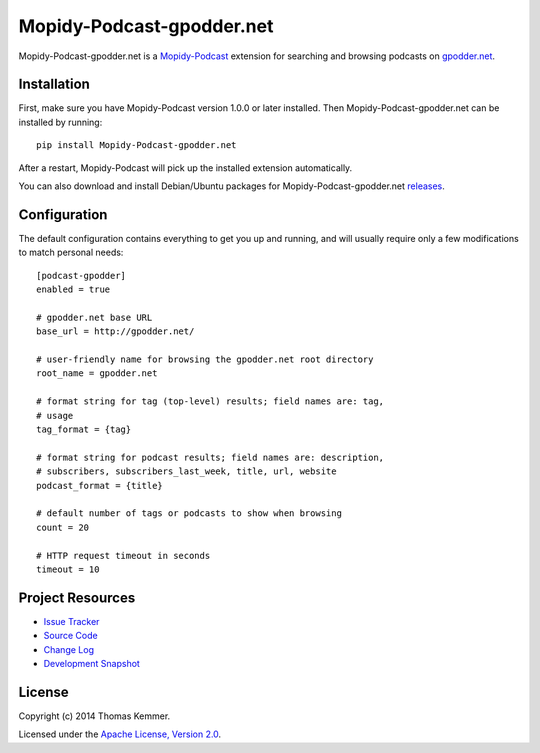 Mopidy-Podcast-gpodder.net
========================================================================

Mopidy-Podcast-gpodder.net is a Mopidy-Podcast_ extension for
searching and browsing podcasts on `gpodder.net`_.


Installation
------------------------------------------------------------------------

First, make sure you have Mopidy-Podcast version 1.0.0 or later
installed.  Then Mopidy-Podcast-gpodder.net can be installed by
running::

    pip install Mopidy-Podcast-gpodder.net

After a restart, Mopidy-Podcast will pick up the installed extension
automatically.

You can also download and install Debian/Ubuntu packages for
Mopidy-Podcast-gpodder.net releases_.


Configuration
------------------------------------------------------------------------

The default configuration contains everything to get you up and
running, and will usually require only a few modifications to match
personal needs::

    [podcast-gpodder]
    enabled = true

    # gpodder.net base URL
    base_url = http://gpodder.net/

    # user-friendly name for browsing the gpodder.net root directory
    root_name = gpodder.net

    # format string for tag (top-level) results; field names are: tag,
    # usage
    tag_format = {tag}

    # format string for podcast results; field names are: description,
    # subscribers, subscribers_last_week, title, url, website
    podcast_format = {title}

    # default number of tags or podcasts to show when browsing
    count = 20

    # HTTP request timeout in seconds
    timeout = 10


Project Resources
------------------------------------------------------------------------

.. image:: http://img.shields.io/pypi/v/Mopidy-Podcast-gpodder.net.svg
    :target: https://pypi.python.org/pypi/Mopidy-Podcast-gpodder.net/
    :alt: Latest PyPI version

.. image:: http://img.shields.io/pypi/dm/Mopidy-Podcast-gpodder.net.svg
    :target: https://pypi.python.org/pypi/Mopidy-Podcast-gpodder.net/
    :alt: Number of PyPI downloads

- `Issue Tracker`_
- `Source Code`_
- `Change Log`_
- `Development Snapshot`_


License
------------------------------------------------------------------------

Copyright (c) 2014 Thomas Kemmer.

Licensed under the `Apache License, Version 2.0`_.


.. _Mopidy-Podcast: https://github.com/tkem/mopidy-podcast
.. _gpodder.net: http://gpodder.net

.. _releases: https://github.com/tkem/mopidy-podcast-gpodder/releases
.. _Issue Tracker: https://github.com/tkem/mopidy-podcast-gpodder/issues/
.. _Source Code: https://github.com/tkem/mopidy-podcast-gpodder
.. _Change Log: https://raw.github.com/tkem/mopidy-podcast-gpodder/master/Changes
.. _Development Snapshot: https://github.com/tkem/mopidy-podcast-gpodder/tarball/master#egg=Mopidy-Podcast-gpodder.net-dev

.. _Apache License, Version 2.0: http://www.apache.org/licenses/LICENSE-2.0
